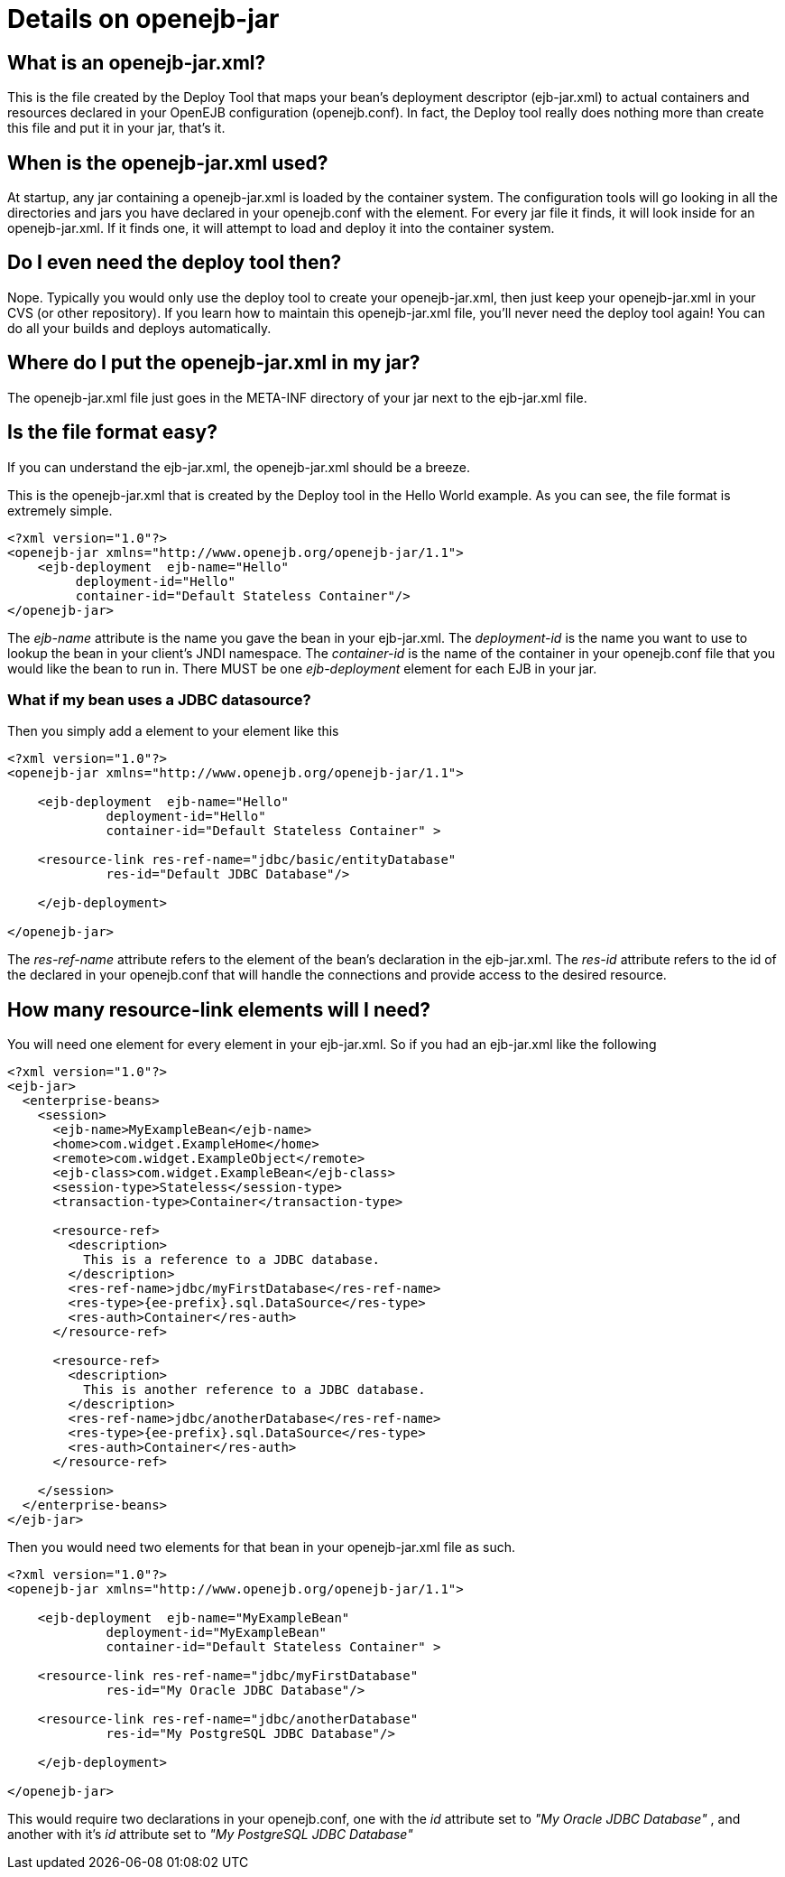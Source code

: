 = Details on openejb-jar
:index-group: EJB
:jbake-date: 2018-12-05
:jbake-type: page
:jbake-status: published

== What is an openejb-jar.xml?

This is the file created by the Deploy Tool that maps your bean's deployment descriptor (ejb-jar.xml) to actual containers and resources declared in your OpenEJB configuration (openejb.conf).
In fact, the Deploy tool really does nothing more than create this file and put it in your jar, that's it.

== When is the openejb-jar.xml used?

At startup, any jar containing a openejb-jar.xml is loaded by the container system.
The configuration tools will go looking in all the directories and jars you have declared in your openejb.conf with the element.
For every jar file it finds, it will look inside for an openejb-jar.xml.
If it finds one, it will attempt to load and deploy it into the container system.

== Do I even need the deploy tool then?

Nope.
Typically you would only use the deploy tool to create your openejb-jar.xml, then just keep your openejb-jar.xml in your CVS (or other repository).
If you learn how to maintain this openejb-jar.xml file, you'll never need the deploy tool again!
You can do all your builds and deploys automatically.

== Where do I put the openejb-jar.xml in my jar?

The openejb-jar.xml file just goes in the META-INF directory of your jar next to the ejb-jar.xml file.

== Is the file format easy?

If you can understand the ejb-jar.xml, the openejb-jar.xml should be a breeze.

This is the openejb-jar.xml that is created by the Deploy tool in the Hello World example.
As you can see, the file format is extremely simple.

[source,xml]
----
<?xml version="1.0"?>
<openejb-jar xmlns="http://www.openejb.org/openejb-jar/1.1">
    <ejb-deployment  ejb-name="Hello"
         deployment-id="Hello"
         container-id="Default Stateless Container"/>
</openejb-jar>
----

The _ejb-name_ attribute is the name you gave the bean in your ejb-jar.xml.
The _deployment-id_ is the name you want to use to lookup the bean in your client's JNDI namespace.
The _container-id_ is the name of the container in your openejb.conf file that you would like the bean to run in.
There MUST be one _ejb-deployment_ element for each EJB in your jar.

=== What if my bean uses a JDBC datasource?

Then you simply add a element to your element like this

[source,xml]
----
<?xml version="1.0"?>
<openejb-jar xmlns="http://www.openejb.org/openejb-jar/1.1">

    <ejb-deployment  ejb-name="Hello"
             deployment-id="Hello"
             container-id="Default Stateless Container" >

    <resource-link res-ref-name="jdbc/basic/entityDatabase"
             res-id="Default JDBC Database"/>

    </ejb-deployment>

</openejb-jar>
----

The _res-ref-name_ attribute refers to the element of the bean's declaration in the ejb-jar.xml.
The _res-id_ attribute refers to the id of the declared in your openejb.conf that will handle the connections and provide access to the desired resource.

== How many resource-link elements will I need?

You will need one element for every element in your ejb-jar.xml.
So if you had an ejb-jar.xml like the following

[source,xml]
----
<?xml version="1.0"?>
<ejb-jar>
  <enterprise-beans>
    <session>
      <ejb-name>MyExampleBean</ejb-name>
      <home>com.widget.ExampleHome</home>
      <remote>com.widget.ExampleObject</remote>
      <ejb-class>com.widget.ExampleBean</ejb-class>
      <session-type>Stateless</session-type>
      <transaction-type>Container</transaction-type>

      <resource-ref>
        <description>
          This is a reference to a JDBC database.
        </description>
        <res-ref-name>jdbc/myFirstDatabase</res-ref-name>
        <res-type>{ee-prefix}.sql.DataSource</res-type>
        <res-auth>Container</res-auth>
      </resource-ref>

      <resource-ref>
        <description>
          This is another reference to a JDBC database.
        </description>
        <res-ref-name>jdbc/anotherDatabase</res-ref-name>
        <res-type>{ee-prefix}.sql.DataSource</res-type>
        <res-auth>Container</res-auth>
      </resource-ref>

    </session>
  </enterprise-beans>
</ejb-jar>
----

Then you would need two elements for that bean in your openejb-jar.xml file as such.

[source,xml]
----
<?xml version="1.0"?>
<openejb-jar xmlns="http://www.openejb.org/openejb-jar/1.1">

    <ejb-deployment  ejb-name="MyExampleBean"
             deployment-id="MyExampleBean"
             container-id="Default Stateless Container" >

    <resource-link res-ref-name="jdbc/myFirstDatabase"
             res-id="My Oracle JDBC Database"/>

    <resource-link res-ref-name="jdbc/anotherDatabase"
             res-id="My PostgreSQL JDBC Database"/>

    </ejb-deployment>

</openejb-jar>
----

This would require two declarations in your openejb.conf, one with the _id_ attribute set to _"My Oracle JDBC Database"_ , and another with it's _id_ attribute set to _"My PostgreSQL JDBC Database"_
